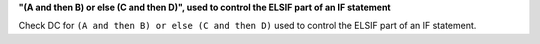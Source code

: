 **"(A and then B) or else (C and then D)", used to control the ELSIF part of an IF statement**

Check DC for ``(A and then B) or else (C and then D)`` used to control the ELSIF part of an IF statement.
